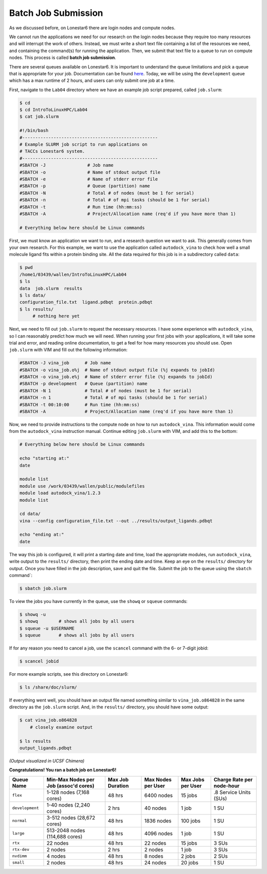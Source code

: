 
Batch Job Submission
^^^^^^^^^^^^^^^^^^^^

As we discussed before, on Lonestar6 there are login nodes and compute nodes.

.. image:: ./images/hpc_schematic.png
   :target: ./images/hpc_schematic.png
   :alt: HPC System Architecture

We cannot run the applications we need for our research on the login nodes because they require too many resources and will interrupt the work of others. Instead, we must write a short text file containing a list of the resources we need, and containing the command(s) for running the application. Then, we submit that text file to a queue to run on compute nodes. This process is called **batch job submission**.

There are several queues available on Lonestar6. It is important to understand the queue limitations and pick a queue that is appropriate for your job. Documentation can be found `here <https://docs.tacc.utexas.edu/hpc/lonestar6/#table5>`_. Today, we will be using the ``development`` queue which has a max runtime of 2 hours, and users can only submit one job at a time.

First, navigate to the ``Lab04`` directory where we have an example job script prepared, called ``job.slurm``:

.. code-block:: console

   $ cd
   $ cd IntroToLinuxHPC/Lab04
   $ cat job.slurm

   #!/bin/bash
   #----------------------------------------------------
   # Example SLURM job script to run applications on
   # TACCs Lonestar6 system.
   #----------------------------------------------------
   #SBATCH -J                # Job name
   #SBATCH -o                # Name of stdout output file
   #SBATCH -e                # Name of stderr error file
   #SBATCH -p                # Queue (partition) name
   #SBATCH -N                # Total # of nodes (must be 1 for serial)
   #SBATCH -n                # Total # of mpi tasks (should be 1 for serial)
   #SBATCH -t                # Run time (hh:mm:ss)
   #SBATCH -A                # Project/Allocation name (req'd if you have more than 1)

   # Everything below here should be Linux commands


First, we must know an application we want to run, and a research question we want to ask. This generally comes from your own research. For this example, we want to use the application called ``autodock_vina`` to check how well a small molecule ligand fits within a protein binding site. All the data required for this job is in a subdirectory called ``data``:

.. code-block:: console

   $ pwd
   /home1/03439/wallen/IntroToLinuxHPC/Lab04
   $ ls
   data  job.slurm  results
   $ ls data/
   configuration_file.txt  ligand.pdbqt  protein.pdbqt
   $ ls results/
        # nothing here yet

Next, we need to fill out ``job.slurm`` to request the necessary resources. I have some experience with ``autodock_vina``, so I can reasonably predict how much we will need. When running your first jobs with your applications, it will take some trial and error, and reading online documentation, to get a feel for how many resources you should use. Open ``job.slurm`` with VIM and fill out the following information:

.. code-block:: console

   #SBATCH -J vina_job      # Job name
   #SBATCH -o vina_job.o%j  # Name of stdout output file (%j expands to jobId)
   #SBATCH -o vina_job.e%j  # Name of stderr error file (%j expands to jobId)
   #SBATCH -p development   # Queue (partition) name
   #SBATCH -N 1             # Total # of nodes (must be 1 for serial)
   #SBATCH -n 1             # Total # of mpi tasks (should be 1 for serial)
   #SBATCH -t 00:10:00      # Run time (hh:mm:ss)
   #SBATCH -A               # Project/Allocation name (req'd if you have more than 1)

Now, we need to provide instructions to the compute node on how to run ``autodock_vina``. This information would come from the ``autodock_vina`` instruction manual. Continue editing ``job.slurm`` with VIM, and add this to the bottom:

.. code-block:: console

   # Everything below here should be Linux commands

   echo "starting at:"
   date

   module list
   module use /work/03439/wallen/public/modulefiles
   module load autodock_vina/1.2.3
   module list

   cd data/
   vina --config configuration_file.txt --out ../results/output_ligands.pdbqt

   echo "ending at:"
   date

The way this job is configured, it will print a starting date and time, load the appropriate modules, run ``autodock_vina``, write output to the ``results/`` directory, then print the ending date and time. Keep an eye on the ``results/`` directory for output. Once you have filled in the job description, save and quit the file. Submit the job to the queue using the ``sbatch`` command`:

.. code-block:: console

   $ sbatch job.slurm

To view the jobs you have currently in the queue, use the ``showq`` or ``squeue`` commands:

.. code-block:: console

   $ showq -u
   $ showq        # shows all jobs by all users
   $ squeue -u $USERNAME
   $ squeue       # shows all jobs by all users

If for any reason you need to cancel a job, use the ``scancel`` command with the 6- or 7-digit jobid:

.. code-block:: console

   $ scancel jobid

For more example scripts, see this directory on Lonestar6:

.. code-block:: console

   $ ls /share/doc/slurm/

If everything went well, you should have an output file named something similar to ``vina_job.o864828`` in the same directory as the ``job.slurm`` script. And, in the ``results/`` directory, you should have some output:

.. code-block:: console

   $ cat vina_job.o864828
       # closely examine output

   $ ls results
   output_ligands.pdbqt

.. image:: ./images/autodock.png
   :target: ./images/autodock.png
   :alt: Autodock Output

*(Output visualized in UCSF Chimera)*

**Congratulations! You ran a batch job on Lonestar6!**

.. table::
   :align: left
   :widths: auto

   =============== ===================================== ================ ================== ================= =========================
   Queue Name      Min-Max Nodes per Job (assoc'd cores) Max Job Duration Max Nodes per User Max Jobs per User Charge Rate per node-hour
   =============== ===================================== ================ ================== ================= =========================
   ``flex``        1-128 nodes (7,168 cores)             48 hrs           6400 nodes         15 jobs           .8 Service Units (SUs)
   ``development`` 1-40 nodes (2,240 cores)              2 hrs            40 nodes           1 job             1 SU
   ``normal``      3-512 nodes (28,672 cores)            48 hrs           1836 nodes         100 jobs          1 SU
   ``large``       513-2048 nodes (114,688 cores)        48 hrs           4096 nodes         1 job             1 SU
   ``rtx``         22 nodes                              48 hrs           22 nodes           15 jobs           3 SUs
   ``rtx-dev``     2 nodes                               2 hrs            2 nodes            1 job             3 SUs
   ``nvdimm``      4 nodes                               48 hrs           8 nodes            2 jobs            2 SUs
   ``small``       2 nodes                               48 hrs           24 nodes           20 jobs           1 SU
   =============== ===================================== ================ ================== ================= =========================

